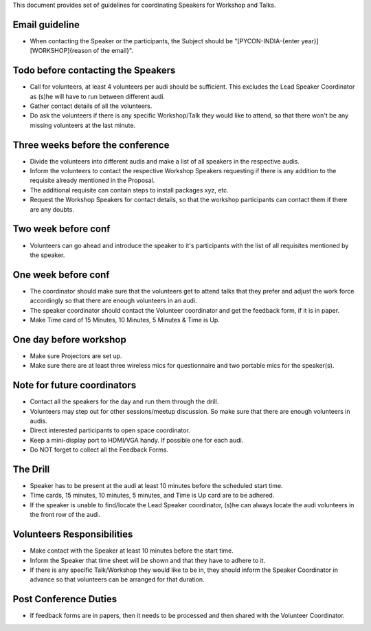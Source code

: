 This document provides set of guidelines for coordinating Speakers for Workshop and Talks.


Email guideline
--------------

- When contacting the Speaker or the participants, the Subject should be "[PYCON-INDIA-{enter year}][WORKSHOP]{reason of the email}".

Todo before contacting the Speakers
--------------------------

- Call for volunteers, at least 4 volunteers per audi should be sufficient. This excludes the Lead Speaker Coordinator as (s)he will have to run between different audi.
- Gather contact details of all the volunteers.
- Do ask the volunteers if there is any specific Workshop/Talk they would like to attend, so that there won't be any missing volunteers at the last minute.

Three weeks before the conference
----------------------

- Divide the volunteers into different audis and make a list of all speakers in the respective audis.
- Inform the volunteers to contact the respective Workshop Speakers requesting if there is any addition to the requisite already mentioned in the Proposal.
- The additional requisite can contain steps to install packages xyz, etc.
- Request the Workshop Speakers for contact details, so that the workshop participants can contact them if there are any doubts.

Two week before conf
----------------

- Volunteers can go ahead and introduce the speaker to it's participants with the list of all requisites mentioned by the speaker.

One week before conf
----------------

- The coordinator should make sure that the volunteers get to attend talks that they prefer and adjust the work force accordingly so that there are enough volunteers in an audi.
- The speaker coordinator should contact the Volunteer coordinator and get the feedback form, if it is in paper.
- Make Time card of 15 Minutes, 10 Minutes, 5 Minutes & Time is Up.

One day before workshop
--------------

- Make sure Projectors are set up.
- Make sure there are at least three wireless mics for questionnaire and two portable mics for the speaker(s).

Note for future coordinators
------------

- Contact all the speakers for the day and run them through the drill.
- Volunteers may step out for other sessions/meetup discussion. So make sure that there are enough volunteers in audis.
- Direct interested participants to open space coordinator.
- Keep a mini-display port to HDMI/VGA handy. If possible one for each audi.
- Do NOT forget to collect all the Feedback Forms.

The Drill
----------

- Speaker has to be present at the audi at least 10 minutes before the scheduled start time.
- Time cards, 15 minutes, 10 minutes, 5 minutes, and Time is Up card are to be adhered.
- If the speaker is unable to find/locate the Lead Speaker coordinator, (s)he can always locate the audi volunteers in the front row of the audi.


Volunteers Responsibilities
------------

- Make contact with the Speaker at least 10 minutes before the start time.
- Inform the Speaker that time sheet will be shown and that they have to adhere to it.
- If there is any specific Talk/Workshop they would like to be in, they should inform the Speaker Coordinator in advance so that volunteers can be arranged for that duration.


Post Conference Duties
-------------------

- If feedback forms are in papers, then it needs to be processed and then shared with the Volunteer Coordinator.

